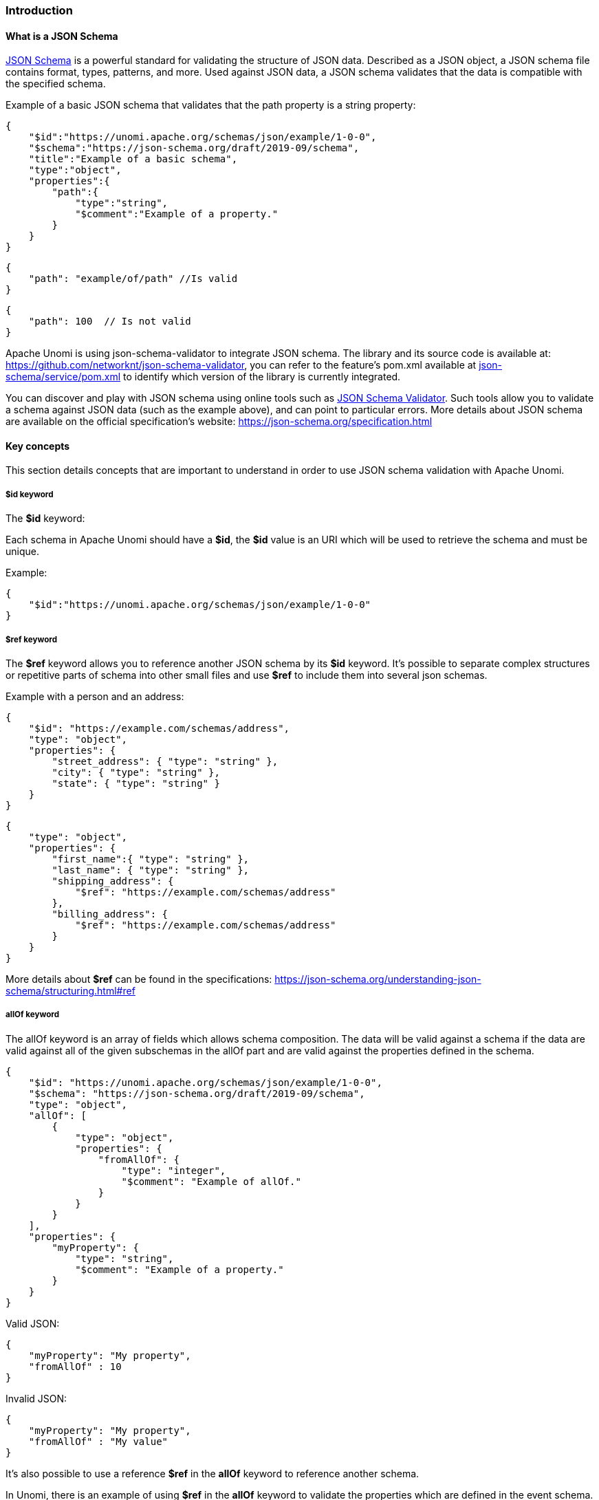 //
// Licensed under the Apache License, Version 2.0 (the "License");
// you may not use this file except in compliance with the License.
// You may obtain a copy of the License at
//
//      http://www.apache.org/licenses/LICENSE-2.0
//
// Unless required by applicable law or agreed to in writing, software
// distributed under the License is distributed on an "AS IS" BASIS,
// WITHOUT WARRANTIES OR CONDITIONS OF ANY KIND, either express or implied.
// See the License for the specific language governing permissions and
// limitations under the License.
//

=== Introduction

==== What is a JSON Schema

https://json-schema.org/specification.html[JSON Schema] is a powerful standard for validating the structure of JSON data.
Described as a JSON object, a JSON schema file contains format, types, patterns, and more.
Used against JSON data, a JSON schema validates that the data is compatible with the specified schema.

Example of a basic JSON schema that validates that the path property is a string property:

[source]
----
{
    "$id":"https://unomi.apache.org/schemas/json/example/1-0-0",
    "$schema":"https://json-schema.org/draft/2019-09/schema",
    "title":"Example of a basic schema",
    "type":"object",
    "properties":{
        "path":{
            "type":"string",
            "$comment":"Example of a property."
        }
    }
}
----

[source]
----
{
    "path": "example/of/path" //Is valid
}
----

[source]
----
{
    "path": 100  // Is not valid
}
----

Apache Unomi is using json-schema-validator to integrate JSON schema.
The library and its source code is available at: https://github.com/networknt/json-schema-validator[https://github.com/networknt/json-schema-validator], you can refer to the feature’s pom.xml available at https://github.com/apache/unomi/blob/master/extensions/json-schema/services/pom.xml#L35[json-schema/service/pom.xml] to identify which version of the library is currently integrated.

You can discover and play with JSON schema using online tools such as https://www.jsonschemavalidator.net/[JSON Schema Validator].
Such tools allow you to validate a schema against JSON data (such as the example above), and can point to particular errors.
More details about JSON schema are available on the official specification’s website: https://json-schema.org/specification.html[https://json-schema.org/specification.html]

==== Key concepts

This section details concepts that are important to understand in order to use JSON schema validation with Apache Unomi.

===== $id keyword

The *$id* keyword:

Each schema in Apache Unomi should have a *$id*, the *$id* value is an URI which will be used to retrieve the schema and must be unique.

Example:

[source]
----
{
    "$id":"https://unomi.apache.org/schemas/json/example/1-0-0"
}
----

===== $ref keyword

The *$ref* keyword allows you to reference another JSON schema by its *$id* keyword.
It’s possible to separate complex structures or repetitive parts of schema into other small files and use *$ref* to include them into several json schemas.

Example with a person and an address:

[source]
----
{
    "$id": "https://example.com/schemas/address",
    "type": "object",
    "properties": {
        "street_address": { "type": "string" },
        "city": { "type": "string" },
        "state": { "type": "string" }
    }
}
----

[source]
----
{
    "type": "object",
    "properties": {
        "first_name":{ "type": "string" },
        "last_name": { "type": "string" },
        "shipping_address": {
            "$ref": "https://example.com/schemas/address"
        },
        "billing_address": {
            "$ref": "https://example.com/schemas/address"
        }
    }
}
----

More details about *$ref* can be found in the specifications: https://json-schema.org/understanding-json-schema/structuring.html#ref[https://json-schema.org/understanding-json-schema/structuring.html#ref]

===== allOf keyword

The allOf keyword is an array of fields which allows schema composition.
The data will be valid against a schema if the data are valid against all of the given subschemas in the allOf part and are valid against the properties defined in the schema.

[source]
----
{
    "$id": "https://unomi.apache.org/schemas/json/example/1-0-0",
    "$schema": "https://json-schema.org/draft/2019-09/schema",
    "type": "object",
    "allOf": [
        {
            "type": "object",
            "properties": {
                "fromAllOf": {
                    "type": "integer",
                    "$comment": "Example of allOf."
                }
            }
        }
    ],
    "properties": {
        "myProperty": {
            "type": "string",
            "$comment": "Example of a property."
        }
    }
}
----

Valid JSON:

[source]
----
{
    "myProperty": "My property",
    "fromAllOf" : 10
}
----

Invalid JSON:

[source]
----
{
    "myProperty": "My property",
    "fromAllOf" : "My value"
}
----

It’s also possible to use a reference *$ref* in the *allOf* keyword to reference another schema.

In Unomi, there is an example of using *$ref* in the *allOf* keyword to validate the properties which are defined in the event schema.
This schema contains properties common to all events.
It’s done in the the view event schema.
The file can be found on github: https://github.com/apache/unomi/blob/master/extensions/json-schema/services/src/main/resources/META-INF/cxs/schemas/events/view/view.json#L13[view.json]
More details about allOf can be found in the specifications: https://json-schema.org/understanding-json-schema/reference/combining.html#allof[https://json-schema.org/understanding-json-schema/reference/combining.html#allof]

===== unevaluatedProperties keyword

The *unevaluatedProperties* keyword is useful for schema composition as well as enforcing stricter schemas.
This keyword is similar to *additionalProperties* except that it can recognize properties declared in sub schemas.
When setting the *unevaluatedProperties* value to *false*, the properties which are not present in the properties part and are not present in the sub schemas will be considered as invalid.

Example with the following schema:

[source]
----
{
    "$id": "https://unomi.apache.org/schemas/json/example/1-0-0",
    "$schema": "https://json-schema.org/draft/2019-09/schema",
    "type": "object",
    "allOf": [
        {
            "$ref": "https://unomi.apache.org/schemas/json/subschema/1-0-0"
        }
    ],
    "properties": {
        "myProperty": {
            "type": "string",
            "$comment": "Example of a property."
        }
    },
    "unevaluatedProperties": false
}
----

Sub schema:

[source]
----
{
    "$id": "https://unomi.apache.org/schemas/json/subschema/1-0-0",
    "$schema": "https://json-schema.org/draft/2019-09/schema",
    "type": "object",
    "properties": {
        "fromAllOf": {
            "type": "string",
            "$comment": "Example of allOf."
        }
    }
}
----

With the following data, the validation will fail because the property *myNewProperty* is not defined neither the *properties* part nor the *allOf* part.

[source]
----
{
    "myProperty": "My property",
    "fromAllOf" : 10,
    "myNewProperty": "another one" //Not valid
}
----

==== How are JSON Schema used in Unomi

JSON Schema is used in Unomi to validate the data coming from the two public endpoints */contextRequest* and */eventCollector*.
Both endpoints have a custom deserializer which will begin by validating the payload of the request, then will filter invalid events present in this payload.
If an event is not valid it will not be processed by the system.
The internal events are not validated by JSON schema as they are not sent through the public endpoints.

In Unomi, each event type must have an associated JSON schema.
To validate an event, Unomi will search for a schema in which the target of the schema is *events*, and with the name of the schema matching the event type.

A custom keyword named *self* has to be present in the JSON schemas to store the information related to each schema.
The following example is the *self* part of the view event JSON schema.
Having the target set to *events* and the name set to *view*, this schema will be used to validate the events of type *view*.

[source]
----
…
"self":{
    "vendor":"org.apache.unomi",
    "target" : "events",
    "name": "view",
    "format":"jsonschema",
    "version":"1-0-0"
},
…
----

Link to the schema on github: https://github.com/apache/unomi/blob/master/extensions/json-schema/services/src/main/resources/META-INF/cxs/schemas/events/view/view.json[view.json].

A set of predefined schema are present in Unomi, these schemas can be found under the folder : https://github.com/apache/unomi/tree/master/extensions/json-schema/services/src/main/resources/META-INF/cxs/schemas[extensions/json-schema/services/src/main/resources/META-INF/cxs/schemas].

These schemas will be loaded in memory at startup.
Each schema where the *target* value is set to *events*, will be used to validate events.
The others are simply used as part of JSON schema or can be used in additional JSON schemas.

It’s possible to add JSON schemas to validate your own event by using the API, the explanations to manage JSON schema through the API are
in the <<Create / update a JSON schema to validate an event, Create / update a JSON schema to validate an event>> section.

Contrary to the predefined schemas, the schemas added through the API will be persisted in Elasticsearch in the jsonSchema index.
Schemas persisted in Elasticsearch do not require a restart of the platform to reflect changes.

Process of creation of schemas:

image::process-creation-schema.png[pdfwidth=35%,align=center]

